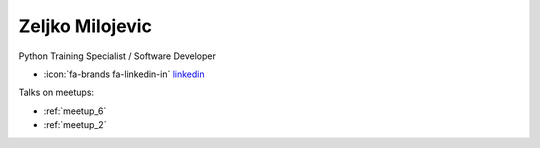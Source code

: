 Zeljko Milojevic
=================
Python Training Specialist / Software Developer



- :icon:`fa-brands fa-linkedin-in` `linkedin <https://linkedin.com/in/zeljko-milojevic-ba6a50149/>`_


.. image:: ../_static/img/speakers/zeljko-milojevic-ba6a50149.jpg
    :alt: profile-photo
    :width: 200px



Talks on meetups:

- :ref:`meetup_6`
- :ref:`meetup_2`

